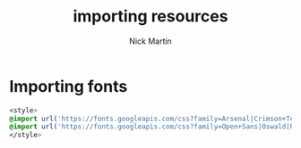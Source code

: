 #+title: importing resources
#+author: Nick Martin
#+email: nmartin84@gmail.com
#+created: [2021-01-02 13:19]
#+roam_tags: programming html

* Importing fonts

#+BEGIN_SRC css
  <style>
  @import url('https://fonts.googleapis.com/css?family=Arsenal|Crimson+Text|Dosis|Electrolize|IBM+Plex+Sans+Condensed|Jura|Karla|Maven+Pro|Quicksand|Rajdhani&display=swap');
  @import url('https://fonts.googleapis.com/css?family=Open+Sans|Oswald|Roboto|Source+Sans+Pro&display=swap');
  </style>
#+END_SRC
